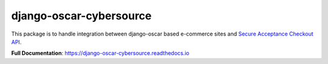 ========================
django-oscar-cybersource
========================

|  |build| |coverage| |license| |kit| |format|

This package is to handle integration between django-oscar based e-commerce sites and `Secure Acceptance Checkout API <https://developer.cybersource.com/library/documentation/dev_guides/Secure_Acceptance_Checkout_API/Secure_Acceptance_Checkout_API.pdf>`_.

**Full Documentation**: https://django-oscar-cybersource.readthedocs.io

.. |build| image:: https://gitlab.com/thelabnyc/django-oscar/django-oscar-cybersource/badges/master/pipeline.svg
    :target: https://gitlab.com/thelabnyc/django-oscar/django-oscar-cybersource/commits/master
.. |coverage| image:: https://gitlab.com/thelabnyc/django-oscar/django-oscar-cybersource/badges/master/coverage.svg
    :target: https://gitlab.com/thelabnyc/django-oscar/django-oscar-cybersource/commits/master
.. |license| image:: https://img.shields.io/pypi/l/django-oscar-cybersource.svg
    :target: https://pypi.python.org/pypi/django-oscar-cybersource
.. |kit| image:: https://badge.fury.io/py/django-oscar-cybersource.svg
    :target: https://pypi.python.org/pypi/django-oscar-cybersource
.. |format| image:: https://img.shields.io/pypi/format/django-oscar-cybersource.svg
    :target: https://pypi.python.org/pypi/django-oscar-cybersource
